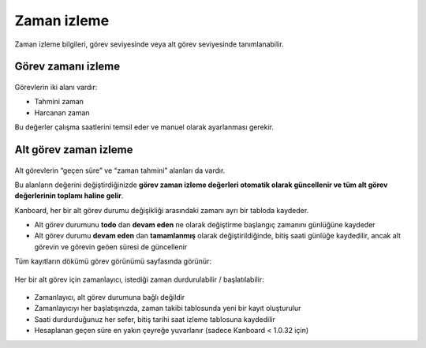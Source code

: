 Zaman izleme
============

Zaman izleme bilgileri, görev seviyesinde veya alt görev seviyesinde
tanımlanabilir.

Görev zamanı izleme
-------------------

.. figure:: /_static/task-time-tracking.png
   :alt: Task time tracking

Görevlerin iki alanı vardır:

-  Tahmini zaman
-  Harcanan zaman

Bu değerler çalışma saatlerini temsil eder ve manuel olarak ayarlanması
gerekir.

Alt görev zaman izleme
----------------------

.. figure:: /_static/subtask-time-tracking.png
   :alt: Subtask time tracking

Alt görevlerin “geçen süre” ve “zaman tahmini” alanları da vardır.

Bu alanların değerini değiştirdiğinizde **görev zaman izleme değerleri
otomatik olarak güncellenir ve tüm alt görev değerlerinin toplamı haline
gelir**.

Kanboard, her bir alt görev durumu değişikliği arasındaki zamanı ayrı
bir tabloda kaydeder.

-  Alt görev durumunu **todo** dan **devam eden** ne olarak değiştirme
   başlangıç zamanını günlüğüne kaydeder
-  Alt görev durumu **devam eden** dan **tamamlanmış** olarak
   değiştirildiğinde, bitiş saati günlüğe kaydedilir, ancak alt görevin
   ve görevin geöen süresi de güncellenir

Tüm kayıtların dökümü görev görünümü sayfasında görünür:

.. figure:: /_static/task-timesheet.png
   :alt: Task timesheet

Her bir alt görev için zamanlayıcı, istediği zaman durdurulabilir /
başlatılabilir:

.. figure:: /_static/subtask-timer.png
   :alt: Subtask timer

-  Zamanlayıcı, alt görev durumuna bağlı değildir
-  Zamanlayıcıyı her başlatışınızda, zaman takibi tablosunda yeni bir
   kayıt oluşturulur
-  Saati durdurduğunuz her sefer, bitiş tarihi saat izleme tablosuna
   kaydedilir
-  Hesaplanan geçen süre en yakın çeyreğe yuvarlanır (sadece Kanboard <
   1.0.32 için)
